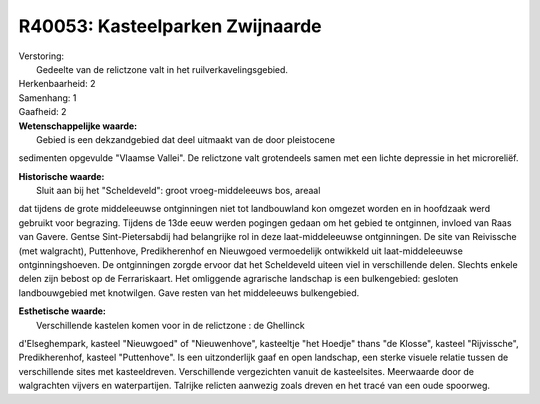 R40053: Kasteelparken Zwijnaarde
================================

| Verstoring:
|  Gedeelte van de relictzone valt in het ruilverkavelingsgebied.

| Herkenbaarheid: 2

| Samenhang: 1

| Gaafheid: 2

| **Wetenschappelijke waarde:**
|  Gebied is een dekzandgebied dat deel uitmaakt van de door pleistocene
sedimenten opgevulde "Vlaamse Vallei". De relictzone valt grotendeels
samen met een lichte depressie in het microreliëf.

| **Historische waarde:**
|  Sluit aan bij het "Scheldeveld": groot vroeg-middeleeuws bos, areaal
dat tijdens de grote middeleeuwse ontginningen niet tot landbouwland kon
omgezet worden en in hoofdzaak werd gebruikt voor begrazing. Tijdens de
13de eeuw werden pogingen gedaan om het gebied te ontginnen, invloed van
Raas van Gavere. Gentse Sint-Pietersabdij had belangrijke rol in deze
laat-middeleeuwse ontginningen. De site van Reivissche (met walgracht),
Puttenhove, Predikherenhof en Nieuwgoed vermoedelijk ontwikkeld uit
laat-middeleeuwse ontginningshoeven. De ontginningen zorgde ervoor dat
het Scheldeveld uiteen viel in verschillende delen. Slechts enkele delen
zijn bebost op de Ferrariskaart. Het omliggende agrarische landschap is
een bulkengebied: gesloten landbouwgebied met knotwilgen. Gave resten
van het middeleeuws bulkengebied.

| **Esthetische waarde:**
|  Verschillende kastelen komen voor in de relictzone : de Ghellinck
d'Elseghempark, kasteel "Nieuwgoed" of "Nieuwenhove", kasteeltje "het
Hoedje" thans "de Klosse", kasteel "Rijvissche", Predikherenhof, kasteel
"Puttenhove". Is een uitzonderlijk gaaf en open landschap, een sterke
visuele relatie tussen de verschillende sites met kasteeldreven.
Verschillende vergezichten vanuit de kasteelsites. Meerwaarde door de
walgrachten vijvers en waterpartijen. Talrijke relicten aanwezig zoals
dreven en het tracé van een oude spoorweg.



